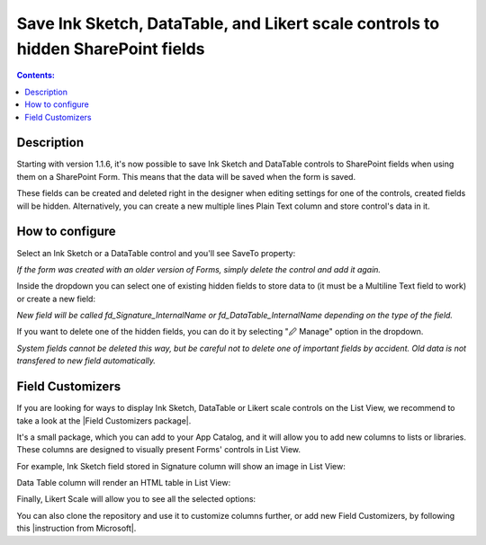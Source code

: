 Save Ink Sketch, DataTable, and Likert scale controls to hidden SharePoint fields
=====================================================================================

.. contents:: Contents:
 :local:
 :depth: 1

Description
--------------------------------------------------
Starting with version 1.1.6, it's now possible to save Ink Sketch and DataTable controls 
to SharePoint fields when using them on a SharePoint Form. This means that the data will be saved when the form is saved.

These fields can be created and deleted right in the designer when editing settings for one of the controls, created fields will be hidden. Alternatively, you can create a new multiple lines Plain Text column and store control's data in it.

How to configure
--------------------------------------------------
Select an Ink Sketch or a DataTable control and you'll see SaveTo property:

.. image:: ../images/how-to/save-table-signature/SaveTo.png
   :alt: SaveTo property

*If the form was created with an older version of Forms, simply delete the control and add it again.*

Inside the dropdown you can select one of existing hidden fields to store data to (it must be a Multiline Text field to work) or create a new field:

.. image:: ../images/how-to/save-table-signature/AddNew.png
   :alt: Add new fields

*New field will be called fd_Signature_InternalName or fd_DataTable_InternalName depending on the type of the field.*

If you want to delete one of the hidden fields, you can do it by selecting "🖉 Manage" option in the dropdown. 

.. image:: ../images/how-to/save-table-signature/ManageFields.png
   :alt: Delete hidden fields

*System fields cannot be deleted this way, but be careful not to delete one of important fields by accident. Old data is not transfered to new field automatically.*

Field Customizers
--------------------------------------------------
If you are looking for ways to display Ink Sketch, DataTable or Likert scale controls on the List View,
we recommend to take a look at the |Field Customizers package|.

.. |Field Customizers package| raw:: html

   <a href="https://github.com/Plumsail/forms-fields#fields-customizers" target="_blank">Field Customizers package</a>

It's a small package, which you can add to your App Catalog, and it will allow you to add new columns to lists or libraries. These columns are designed to visually present Forms' controls in List View.

|pic1|

.. |pic1| image:: ../images/how-to/save-table-signature/PlumsailColumns.png
   :alt: Add Plumsail Column


For example, Ink Sketch field stored in Signature column will show an image in List View:

|pic2|

.. |pic2| image:: ../images/how-to/save-table-signature/SignatureColumn.png
   :alt: Signature Field Customizer

Data Table column will render an HTML table in List View:

|pic3|

.. |pic3| image:: ../images/how-to/save-table-signature/DataTableColumn.png
   :alt: Data Table Field Customizer


Finally, Likert Scale will allow you to see all the selected options:

|pic4|

.. |pic4| image:: ../images/how-to/save-table-signature/LikertColumn.png
   :alt: Likert scale Field Customizer

You can also clone the repository and use it to customize columns further, or add new Field Customizers, by following this |instruction from Microsoft|.

.. |instruction from Microsoft| raw:: html

   <a href="https://docs.microsoft.com/en-us/sharepoint/dev/spfx/extensions/get-started/building-simple-field-customizer" target="_blank">instruction from Microsoft</a>